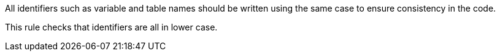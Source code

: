 All identifiers such as variable and table names should be written using the same case to ensure consistency in the code.


This rule checks that identifiers are all in lower case.

